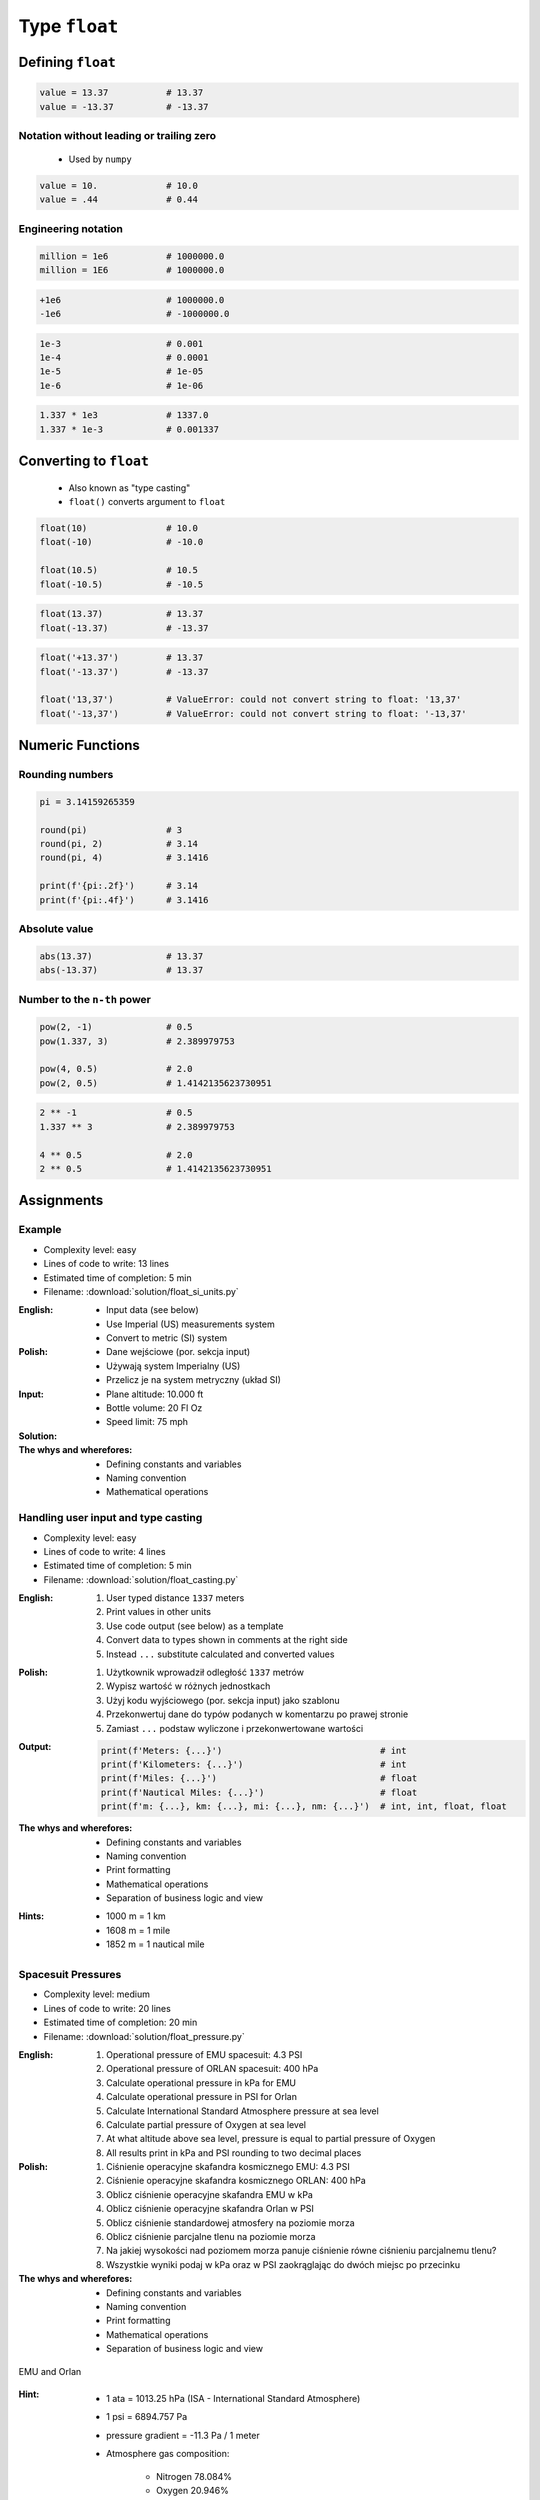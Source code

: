 **************
Type ``float``
**************


Defining ``float``
==================
.. code-block:: python

    value = 13.37           # 13.37
    value = -13.37          # -13.37

.. code-block:: python
    :caption: Type annotation

    value: float = 13.37    # 13.37

Notation without leading or trailing zero
-----------------------------------------
.. highlights::
    * Used by ``numpy``

.. code-block:: python

    value = 10.             # 10.0
    value = .44             # 0.44

Engineering notation
--------------------
.. code-block:: python

    million = 1e6           # 1000000.0
    million = 1E6           # 1000000.0

.. code-block:: python

    +1e6                    # 1000000.0
    -1e6                    # -1000000.0

.. code-block:: python

    1e-3                    # 0.001
    1e-4                    # 0.0001
    1e-5                    # 1e-05
    1e-6                    # 1e-06

.. code-block:: python

    1.337 * 1e3             # 1337.0
    1.337 * 1e-3            # 0.001337


Converting to ``float``
=======================
.. highlights::
    * Also known as "type casting"
    * ``float()`` converts argument to ``float``

.. code-block:: python

    float(10)               # 10.0
    float(-10)              # -10.0

    float(10.5)             # 10.5
    float(-10.5)            # -10.5

.. code-block:: python

    float(13.37)            # 13.37
    float(-13.37)           # -13.37

.. code-block:: python

    float('+13.37')         # 13.37
    float('-13.37')         # -13.37

    float('13,37')          # ValueError: could not convert string to float: '13,37'
    float('-13,37')         # ValueError: could not convert string to float: '-13,37'


Numeric Functions
=================

Rounding numbers
----------------
.. code-block:: python

    pi = 3.14159265359

    round(pi)               # 3
    round(pi, 2)            # 3.14
    round(pi, 4)            # 3.1416

    print(f'{pi:.2f}')      # 3.14
    print(f'{pi:.4f}')      # 3.1416

Absolute value
--------------
.. code-block:: python

    abs(13.37)              # 13.37
    abs(-13.37)             # 13.37

Number to the ``n-th`` power
----------------------------
.. code-block:: python

    pow(2, -1)              # 0.5
    pow(1.337, 3)           # 2.389979753

    pow(4, 0.5)             # 2.0
    pow(2, 0.5)             # 1.4142135623730951

.. code-block:: python

    2 ** -1                 # 0.5
    1.337 ** 3              # 2.389979753

    4 ** 0.5                # 2.0
    2 ** 0.5                # 1.4142135623730951

Assignments
===========

Example
-------
* Complexity level: easy
* Lines of code to write: 13 lines
* Estimated time of completion: 5 min
* Filename: :download:`solution/float_si_units.py`

:English:
    * Input data (see below)
    * Use Imperial (US) measurements system
    * Convert to metric (SI) system

:Polish:
    * Dane wejściowe (por. sekcja input)
    * Używają system Imperialny (US)
    * Przelicz je na system metryczny (układ SI)

:Input:
    * Plane altitude: 10.000 ft
    * Bottle volume: 20 Fl Oz
    * Speed limit: 75 mph

:Solution:
    .. literalinclude:: solution/float_si_units.py
        :language: python

:The whys and wherefores:
    * Defining constants and variables
    * Naming convention
    * Mathematical operations

Handling user input and type casting
------------------------------------
* Complexity level: easy
* Lines of code to write: 4 lines
* Estimated time of completion: 5 min
* Filename: :download:`solution/float_casting.py`

:English:
    #. User typed distance ``1337`` meters
    #. Print values in other units
    #. Use code output (see below) as a template
    #. Convert data to types shown in comments at the right side
    #. Instead ``...`` substitute calculated and converted values

:Polish:
    #. Użytkownik wprowadził odległość ``1337`` metrów
    #. Wypisz wartość w różnych jednostkach
    #. Użyj kodu wyjściowego (por. sekcja input) jako szablonu
    #. Przekonwertuj dane do typów podanych w komentarzu po prawej stronie
    #. Zamiast ``...`` podstaw wyliczone i przekonwertowane wartości

:Output:
    .. code-block:: python

        print(f'Meters: {...}')                              # int
        print(f'Kilometers: {...}')                          # int
        print(f'Miles: {...}')                               # float
        print(f'Nautical Miles: {...}')                      # float
        print(f'm: {...}, km: {...}, mi: {...}, nm: {...}')  # int, int, float, float

:The whys and wherefores:
    * Defining constants and variables
    * Naming convention
    * Print formatting
    * Mathematical operations
    * Separation of business logic and view

:Hints:
    * 1000 m = 1 km
    * 1608 m = 1 mile
    * 1852 m = 1 nautical mile

Spacesuit Pressures
-------------------
* Complexity level: medium
* Lines of code to write: 20 lines
* Estimated time of completion: 20 min
* Filename: :download:`solution/float_pressure.py`

:English:
    #. Operational pressure of EMU spacesuit: 4.3 PSI
    #. Operational pressure of ORLAN spacesuit: 400 hPa
    #. Calculate operational pressure in kPa for EMU
    #. Calculate operational pressure in PSI for Orlan
    #. Calculate International Standard Atmosphere pressure at sea level
    #. Calculate partial pressure of Oxygen at sea level
    #. At what altitude above sea level, pressure is equal to partial pressure of Oxygen
    #. All results print in kPa and PSI rounding to two decimal places

:Polish:
    #. Ciśnienie operacyjne skafandra kosmicznego EMU: 4.3 PSI
    #. Ciśnienie operacyjne skafandra kosmicznego ORLAN: 400 hPa
    #. Oblicz ciśnienie operacyjne skafandra EMU w kPa
    #. Oblicz ciśnienie operacyjne skafandra Orlan w PSI
    #. Oblicz ciśnienie standardowej atmosfery na poziomie morza
    #. Oblicz ciśnienie parcjalne tlenu na poziomie morza
    #. Na jakiej wysokości nad poziomem morza panuje ciśnienie równe ciśnieniu parcjalnemu tlenu?
    #. Wszystkie wyniki podaj w kPa oraz w PSI zaokrąglając do dwóch miejsc po przecinku

:The whys and wherefores:
    * Defining constants and variables
    * Naming convention
    * Print formatting
    * Mathematical operations
    * Separation of business logic and view

.. figure:: img/spacesuits.png
    :scale: 25%
    :align: center

    EMU and Orlan

:Hint:
    * 1 ata = 1013.25 hPa (ISA - International Standard Atmosphere)
    * 1 psi = 6894.757 Pa
    * pressure gradient = -11.3 Pa / 1 meter
    * Atmosphere gas composition:

        * Nitrogen 78.084%
        * Oxygen 20.946%
        * Argon 0.9340%
        * Carbon Dioxide 0.0407%
        * Others 0.001%
